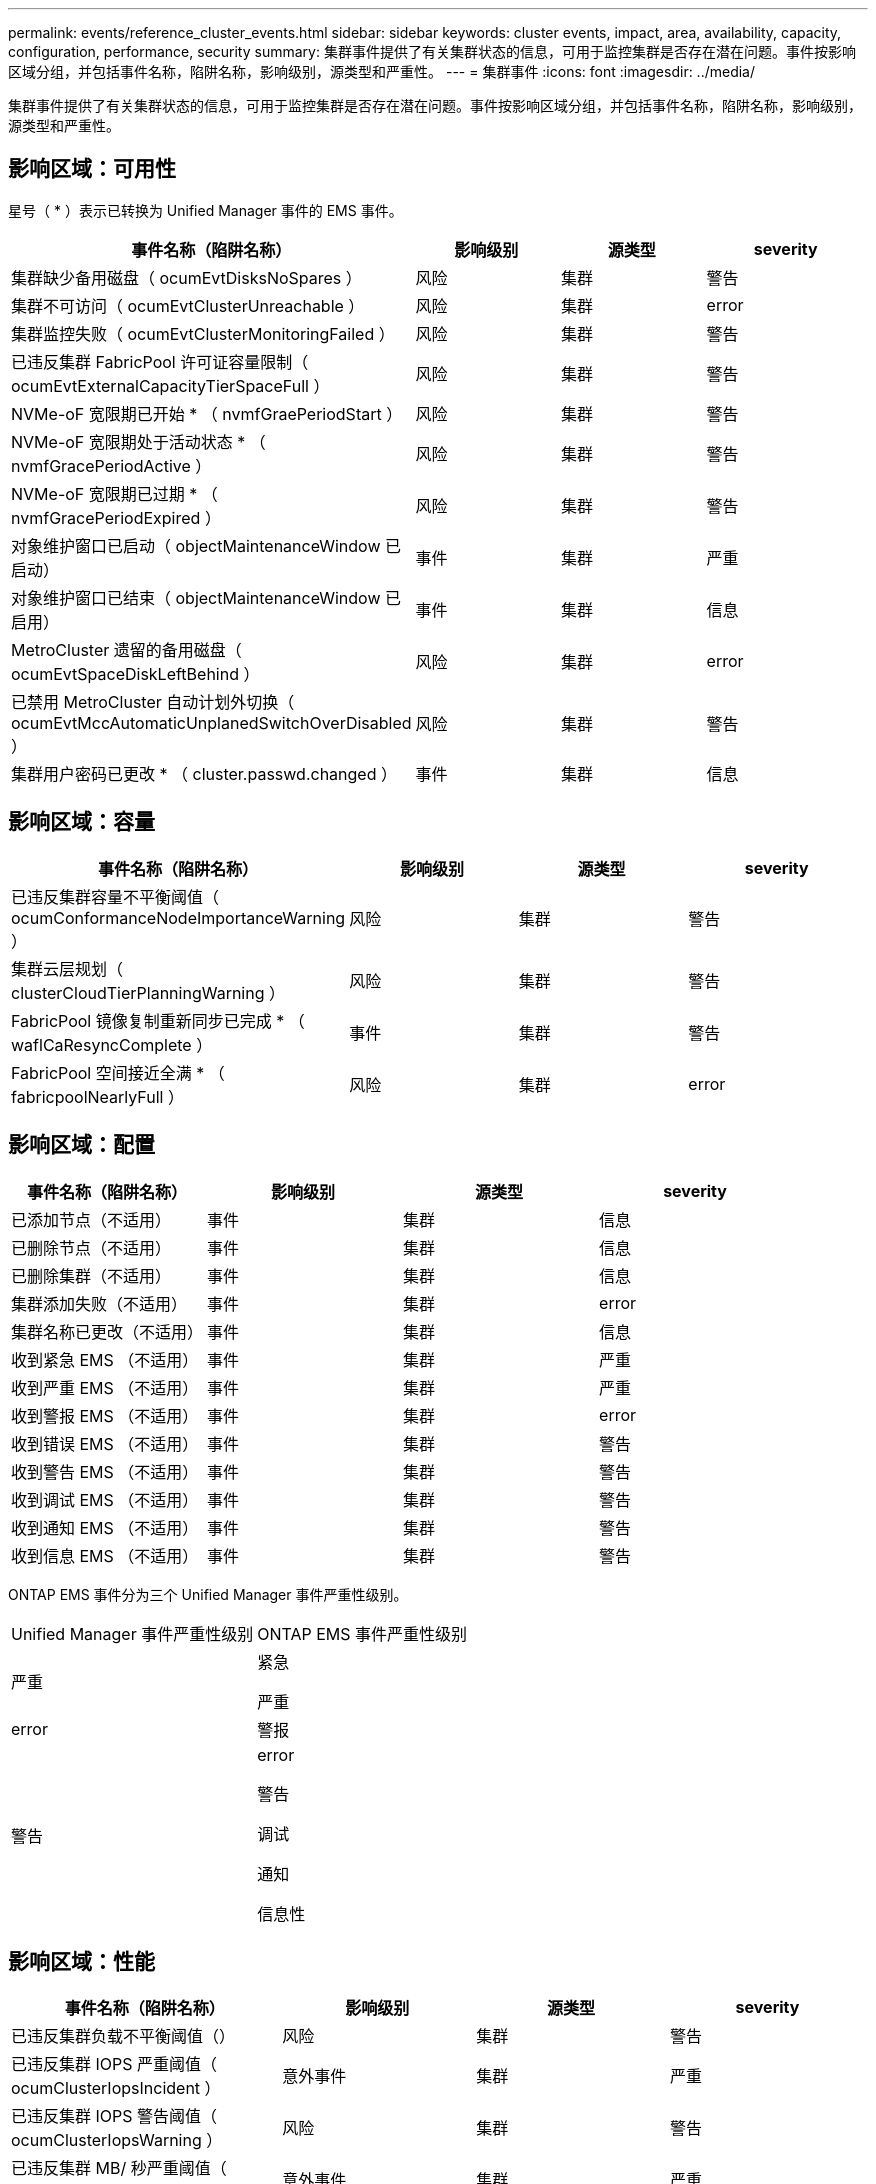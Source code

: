 ---
permalink: events/reference_cluster_events.html 
sidebar: sidebar 
keywords: cluster events, impact, area, availability, capacity, configuration, performance, security 
summary: 集群事件提供了有关集群状态的信息，可用于监控集群是否存在潜在问题。事件按影响区域分组，并包括事件名称，陷阱名称，影响级别，源类型和严重性。 
---
= 集群事件
:icons: font
:imagesdir: ../media/


[role="lead"]
集群事件提供了有关集群状态的信息，可用于监控集群是否存在潜在问题。事件按影响区域分组，并包括事件名称，陷阱名称，影响级别，源类型和严重性。



== 影响区域：可用性

星号（ * ）表示已转换为 Unified Manager 事件的 EMS 事件。

|===
| 事件名称（陷阱名称） | 影响级别 | 源类型 | severity 


 a| 
集群缺少备用磁盘（ ocumEvtDisksNoSpares ）
 a| 
风险
 a| 
集群
 a| 
警告



 a| 
集群不可访问（ ocumEvtClusterUnreachable ）
 a| 
风险
 a| 
集群
 a| 
error



 a| 
集群监控失败（ ocumEvtClusterMonitoringFailed ）
 a| 
风险
 a| 
集群
 a| 
警告



 a| 
已违反集群 FabricPool 许可证容量限制（ ocumEvtExternalCapacityTierSpaceFull ）
 a| 
风险
 a| 
集群
 a| 
警告



 a| 
NVMe-oF 宽限期已开始 * （ nvmfGraePeriodStart ）
 a| 
风险
 a| 
集群
 a| 
警告



 a| 
NVMe-oF 宽限期处于活动状态 * （ nvmfGracePeriodActive ）
 a| 
风险
 a| 
集群
 a| 
警告



 a| 
NVMe-oF 宽限期已过期 * （ nvmfGracePeriodExpired ）
 a| 
风险
 a| 
集群
 a| 
警告



 a| 
对象维护窗口已启动（ objectMaintenanceWindow 已启动）
 a| 
事件
 a| 
集群
 a| 
严重



 a| 
对象维护窗口已结束（ objectMaintenanceWindow 已启用）
 a| 
事件
 a| 
集群
 a| 
信息



 a| 
MetroCluster 遗留的备用磁盘（ ocumEvtSpaceDiskLeftBehind ）
 a| 
风险
 a| 
集群
 a| 
error



 a| 
已禁用 MetroCluster 自动计划外切换（ ocumEvtMccAutomaticUnplanedSwitchOverDisabled ）
 a| 
风险
 a| 
集群
 a| 
警告



 a| 
集群用户密码已更改 * （ cluster.passwd.changed ）
 a| 
事件
 a| 
集群
 a| 
信息

|===


== 影响区域：容量

|===
| 事件名称（陷阱名称） | 影响级别 | 源类型 | severity 


 a| 
已违反集群容量不平衡阈值（ ocumConformanceNodeImportanceWarning ）
 a| 
风险
 a| 
集群
 a| 
警告



 a| 
集群云层规划（ clusterCloudTierPlanningWarning ）
 a| 
风险
 a| 
集群
 a| 
警告



 a| 
FabricPool 镜像复制重新同步已完成 * （ waflCaResyncComplete ）
 a| 
事件
 a| 
集群
 a| 
警告



 a| 
FabricPool 空间接近全满 * （ fabricpoolNearlyFull ）
 a| 
风险
 a| 
集群
 a| 
error

|===


== 影响区域：配置

|===
| 事件名称（陷阱名称） | 影响级别 | 源类型 | severity 


 a| 
已添加节点（不适用）
 a| 
事件
 a| 
集群
 a| 
信息



 a| 
已删除节点（不适用）
 a| 
事件
 a| 
集群
 a| 
信息



 a| 
已删除集群（不适用）
 a| 
事件
 a| 
集群
 a| 
信息



 a| 
集群添加失败（不适用）
 a| 
事件
 a| 
集群
 a| 
error



 a| 
集群名称已更改（不适用）
 a| 
事件
 a| 
集群
 a| 
信息



 a| 
收到紧急 EMS （不适用）
 a| 
事件
 a| 
集群
 a| 
严重



 a| 
收到严重 EMS （不适用）
 a| 
事件
 a| 
集群
 a| 
严重



 a| 
收到警报 EMS （不适用）
 a| 
事件
 a| 
集群
 a| 
error



 a| 
收到错误 EMS （不适用）
 a| 
事件
 a| 
集群
 a| 
警告



 a| 
收到警告 EMS （不适用）
 a| 
事件
 a| 
集群
 a| 
警告



 a| 
收到调试 EMS （不适用）
 a| 
事件
 a| 
集群
 a| 
警告



 a| 
收到通知 EMS （不适用）
 a| 
事件
 a| 
集群
 a| 
警告



 a| 
收到信息 EMS （不适用）
 a| 
事件
 a| 
集群
 a| 
警告

|===
ONTAP EMS 事件分为三个 Unified Manager 事件严重性级别。

|===


| Unified Manager 事件严重性级别 | ONTAP EMS 事件严重性级别 


 a| 
严重
 a| 
紧急

严重



 a| 
error
 a| 
警报



 a| 
警告
 a| 
error

警告

调试

通知

信息性

|===


== 影响区域：性能

|===
| 事件名称（陷阱名称） | 影响级别 | 源类型 | severity 


 a| 
已违反集群负载不平衡阈值（）
 a| 
风险
 a| 
集群
 a| 
警告



 a| 
已违反集群 IOPS 严重阈值（ ocumClusterIopsIncident ）
 a| 
意外事件
 a| 
集群
 a| 
严重



 a| 
已违反集群 IOPS 警告阈值（ ocumClusterIopsWarning ）
 a| 
风险
 a| 
集群
 a| 
警告



 a| 
已违反集群 MB/ 秒严重阈值（ ocumClusterMbpsIncident ）
 a| 
意外事件
 a| 
集群
 a| 
严重



 a| 
已违反集群 MB/ 秒警告阈值（ ocumClusterMbpsWarning ）
 a| 
风险
 a| 
集群
 a| 
警告



 a| 
已违反集群动态阈值（ ocumClusterDynamicEventWarning ）
 a| 
风险
 a| 
集群
 a| 
警告

|===


== 影响区域：安全性

|===
| 事件名称（陷阱名称） | 影响级别 | 源类型 | severity 


 a| 
已禁用 AutoSupport HTTPS 传输（ ocumClusterASUPHttpsConfiguredDisabled ）
 a| 
风险
 a| 
集群
 a| 
警告



 a| 
日志转发未加密（ ocumClusterAuditLogUnencrypted ）
 a| 
风险
 a| 
集群
 a| 
警告



 a| 
已启用默认本地管理员用户（ ocumClusterDefaultAdminEnabled ）
 a| 
风险
 a| 
集群
 a| 
警告



 a| 
FIPS 模式已禁用（ ocumClusterFipsDisabled ）
 a| 
风险
 a| 
集群
 a| 
警告



 a| 
已禁用登录横幅（已禁用 ocumClusterLoginBannerDisabled ）
 a| 
风险
 a| 
集群
 a| 
警告



 a| 
已更改登录横幅（ ocumClusterLoginBannerChanged ）
 a| 
风险
 a| 
集群
 a| 
警告



 a| 
日志转发目标已更改（ ocumLogForwardDestinationsChanged ）
 a| 
风险
 a| 
集群
 a| 
警告



 a| 
NTP 服务器名称已更改（ ocumNtpServerNamesChanged ）
 a| 
风险
 a| 
集群
 a| 
警告



 a| 
NTP 服务器计数低（ securityConfigNTPServerCountLowRisk ）
 a| 
风险
 a| 
集群
 a| 
警告



 a| 
集群对等通信未加密（ ocumClusterPeerEncryptionDisabled ）
 a| 
风险
 a| 
集群
 a| 
警告



 a| 
SSH 正在使用不安全的密码（ ocumClusterSSHInsecure ）
 a| 
风险
 a| 
集群
 a| 
警告



 a| 
已启用 Telnet 协议（已启用 ocumClusterTelnetEnabled ）
 a| 
风险
 a| 
集群
 a| 
警告



 a| 
某些 ONTAP 用户帐户的密码使用不太安全的 MD5 哈希函数（ ocumClusterMD5 密码哈希函数）
 a| 
风险
 a| 
集群
 a| 
警告



 a| 
集群使用自签名证书（ ocumClusterSelfSignedCertificate ）
 a| 
风险
 a| 
集群
 a| 
警告



 a| 
已启用集群远程 Shell （ ocumClusterRshDisabled ）
 a| 
风险
 a| 
集群
 a| 
警告

|===